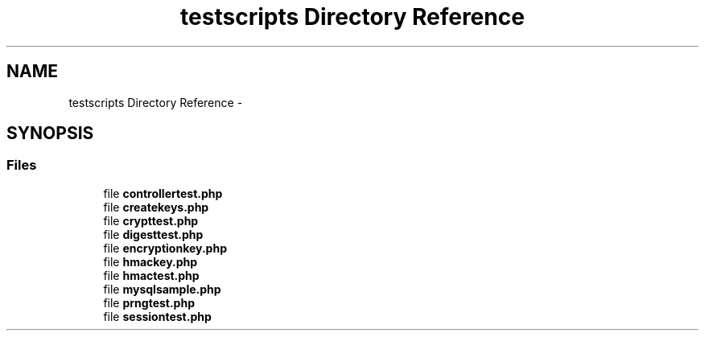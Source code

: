 .TH "testscripts Directory Reference" 3 "Sat Nov 12 2016" "PHP Web Toolkit 1.0.4 Alpha (phpwebtk)" \" -*- nroff -*-
.ad l
.nh
.SH NAME
testscripts Directory Reference \- 
.SH SYNOPSIS
.br
.PP
.SS "Files"

.in +1c
.ti -1c
.RI "file \fBcontrollertest\&.php\fP"
.br
.ti -1c
.RI "file \fBcreatekeys\&.php\fP"
.br
.ti -1c
.RI "file \fBcrypttest\&.php\fP"
.br
.ti -1c
.RI "file \fBdigesttest\&.php\fP"
.br
.ti -1c
.RI "file \fBencryptionkey\&.php\fP"
.br
.ti -1c
.RI "file \fBhmackey\&.php\fP"
.br
.ti -1c
.RI "file \fBhmactest\&.php\fP"
.br
.ti -1c
.RI "file \fBmysqlsample\&.php\fP"
.br
.ti -1c
.RI "file \fBprngtest\&.php\fP"
.br
.ti -1c
.RI "file \fBsessiontest\&.php\fP"
.br
.in -1c
